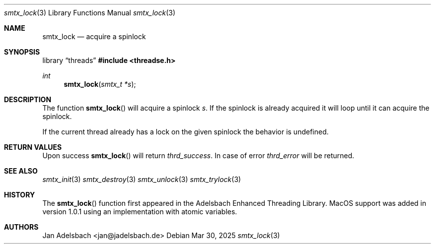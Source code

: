 .\" Copyright 2024, Adelsbach UG (haftungsbeschraenkt)
.\" Copyright 2014-2024, Jan Adelsbach <jan@jadelsbach.de>
.\"
.\" Permission is hereby granted, free of charge, to any person obtaining 
.\" a copy of this software and associated documentation files
.\" (the “Software”), 
.\" to deal in the Software without restriction, including without limitation 
.\" the rights to use, copy, modify, merge, publish, distribute, sublicense, 
.\" and/or sell copies of the Software, and to permit persons to whom the 
.\" Software is furnished to do so, subject to the following conditions:
.\" 
.\" The above copyright notice and this permission notice shall be included 
.\" in all copies or substantial portions of the Software.
.\"
.\" THE SOFTWARE IS PROVIDED “AS IS”, WITHOUT WARRANTY OF ANY KIND, EXPRESS 
.\" OR IMPLIED, INCLUDING BUT NOT LIMITED TO THE WARRANTIES OF MERCHANTABILITY, 
.\" FITNESS FOR A PARTICULAR PURPOSE AND NONINFRINGEMENT. IN NO EVENT SHALL THE 
.\" AUTHORS OR COPYRIGHT HOLDERS BE LIABLE FOR ANY CLAIM, DAMAGES OR OTHER 
.\" LIABILITY, WHETHER IN AN ACTION OF CONTRACT, TORT OR OTHERWISE, ARISING 
.\" FROM, OUT OF OR IN CONNECTION WITH THE SOFTWARE OR THE USE OR OTHER
.\" DEALINGS IN THE SOFTWARE.
.Dd $Mdocdate: Mar 30 2025 $
.Dt smtx_lock 3
.Os
.Sh NAME
.Nm smtx_lock
.Nd acquire a spinlock
.Sh SYNOPSIS
.Lb threads
.In threadse.h
.Ft int
.Fn smtx_lock "smtx_t *s"
.Sh DESCRIPTION
The function
.Fn smtx_lock
will acquire a spinlock
.Fa s .
If the spinlock is already acquired it will loop until it can acquire the
spinlock.
.Pp
If the current thread already has a lock on the given spinlock the
behavior is undefined.
.Sh RETURN VALUES
Upon success
.Fn smtx_lock
will return 
.Va thrd_success .
In case of error
.Va thrd_error
will be returned.
.Sh SEE ALSO
.Xr smtx_init 3
.Xr smtx_destroy 3
.Xr smtx_unlock 3
.Xr smtx_trylock 3
.Sh HISTORY
The
.Fn smtx_lock
function first appeared in the Adelsbach Enhanced Threading Library.
MacOS support was added in version 1.0.1 using an implementation with 
atomic variables.
.Sh AUTHORS
Jan Adelsbach <jan@jadelsbach.de>
